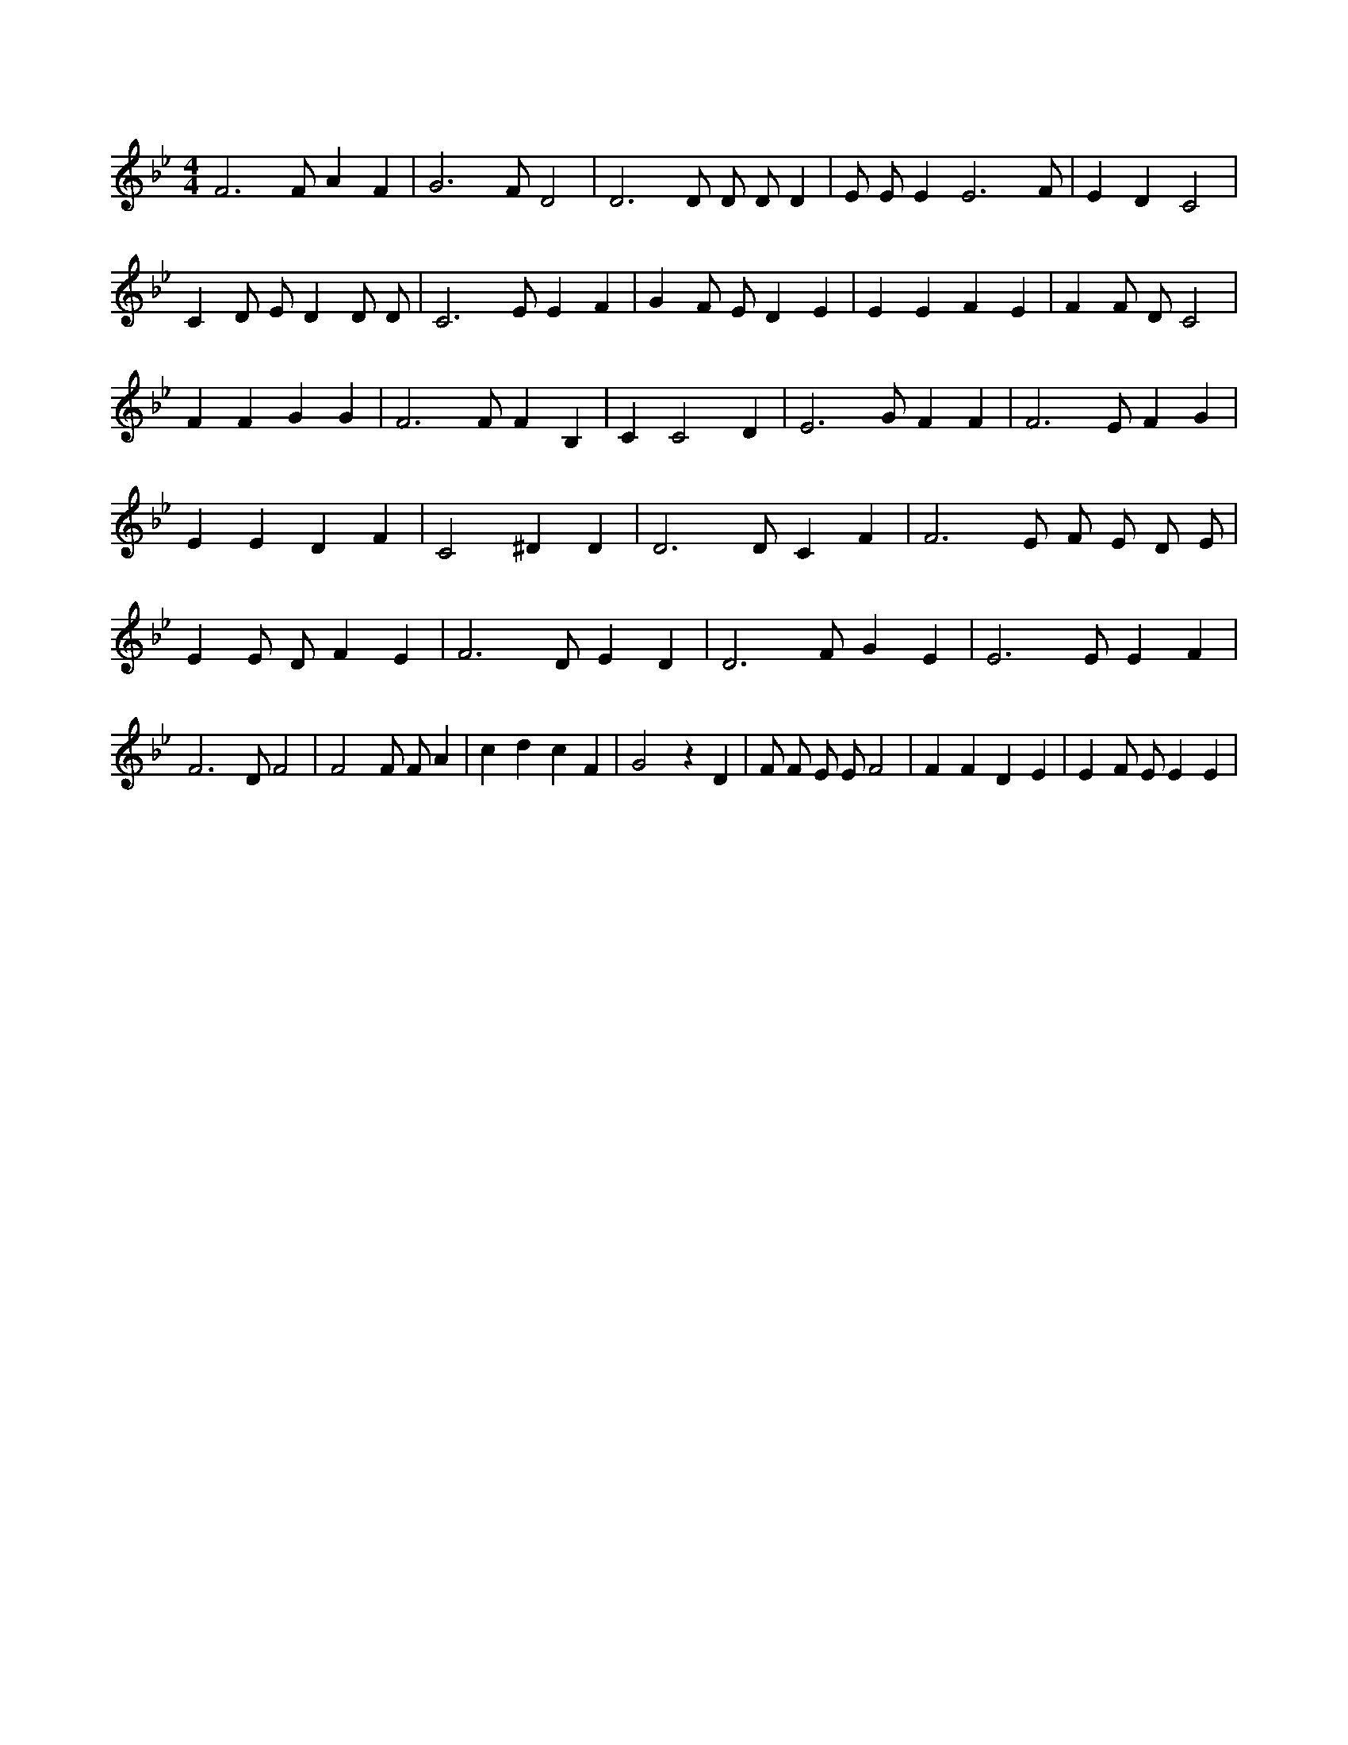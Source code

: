 X:573
L:1/4
M:4/4
K:BbMaj
F3 /2 F/2 A F | G3 /2 F/2 D2 | D3 /2 D/2 D/2 D/2 D | E/2 E/2 E E3 /2 F/2 | E D C2 | C D/2 E/2 D D/2 D/2 | C3 /2 E/2 E F | G F/2 E/2 D E | E E F E | F F/2 D/2 C2 | F F G G | F3 /2 F/2 F B, | C C2 D | E3 /2 G/2 F F | F3 /2 E/2 F G | E E D F | C2 ^D D | D3 /2 D/2 C F | F3 /2 E/2 F/2 E/2 D/2 E/2 | E E/2 D/2 F E | F3 /2 D/2 E D | D3 /2 F/2 G E | E3 /2 E/2 E F | F3 /2 D/2 F2 | F2 F/2 F/2 A | c d c F | G2 z D | F/2 F/2 E/2 E/2 F2 | F F D E | E F/2 E/2 E E |
